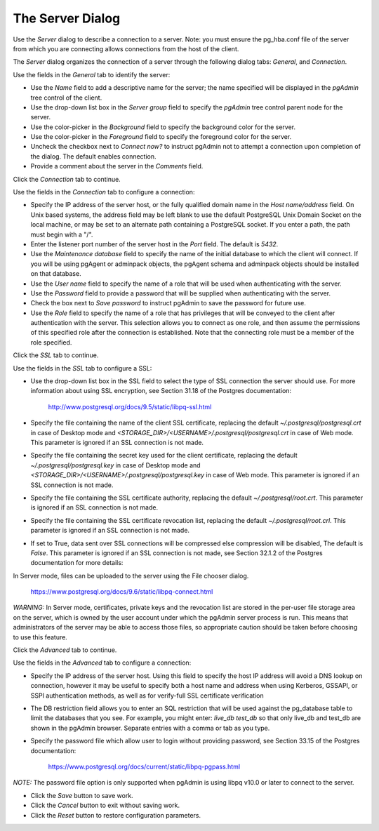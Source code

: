 .. _server_dialog:

*****************
The Server Dialog
*****************

Use the *Server* dialog to describe a connection to a server. Note: you must ensure the pg_hba.conf file of the server
from which you are connecting allows connections from the host of the client.

The *Server* dialog organizes the connection of a server through the following dialog tabs: *General*, and *Connection*.

.. image:: images/server_general.png

Use the fields in the *General* tab to identify the server:

* Use the *Name* field to add a descriptive name for the server; the name specified will be displayed in the *pgAdmin*
  tree control of the client.
* Use the drop-down list box in the *Server group* field to specify the *pgAdmin* tree control parent node for the server.
* Use the color-picker in the *Background* field to specify the background color for the server.
* Use the color-picker in the *Foreground* field to specify the foreground color for the server.
* Uncheck the checkbox next to *Connect now?* to instruct pgAdmin not to attempt a connection upon completion of the
  dialog. The default enables connection.
* Provide a comment about the server in the *Comments* field.

Click the *Connection* tab to continue.

.. image:: images/server_connection.png

Use the fields in the *Connection* tab to configure a connection:

* Specify the IP address of the server host, or the fully qualified domain name in the *Host name/address* field. On
  Unix based systems, the address field may be left blank to use the default PostgreSQL Unix Domain Socket on the local
  machine, or may be set to an alternate path containing a PostgreSQL socket. If you enter a path, the path must begin
  with a "/".
* Enter the listener port number of the server host in the *Port* field. The default is *5432*.
* Use the *Maintenance database* field to specify the name of the initial database to which the client will connect.
  If you will be using pgAgent or adminpack objects, the pgAgent schema and adminpack objects should be installed on that
  database.
* Use the *User name* field to specify the name of a role that will be used when authenticating with the server.
* Use the *Password* field to provide a password that will be supplied when authenticating with the server.
* Check the box next to *Save password* to instruct pgAdmin to save the password for future use.
* Use the *Role* field to specify the name of a role that has privileges that will be conveyed to the client after
  authentication with the server. This selection allows you to connect as one role, and then assume the permissions of
  this specified role after the connection is established. Note that the connecting role must be a member of the role
  specified.

Click the *SSL* tab to continue.

.. image:: images/server_ssl.png

Use the fields in the *SSL* tab to configure a SSL:

* Use the drop-down list box in the SSL field to select the type of SSL connection the server should use. For more
  information about using SSL encryption, see Section 31.18 of the Postgres documentation:

   http://www.postgresql.org/docs/9.5/static/libpq-ssl.html

* Specify the file containing the name of the client SSL certificate, replacing the default *~/.postgresql/postgresql.crt*
  in case of Desktop mode and *<STORAGE_DIR>/<USERNAME>/.postgresql/postgresql.crt* in case of Web mode. This parameter
  is ignored if an SSL connection is not made.
* Specify the file containing the secret key used for the client certificate, replacing the default *~/.postgresql/postgresql.key*
  in case of Desktop mode and *<STORAGE_DIR>/<USERNAME>/.postgresql/postgresql.key* in case of Web mode. This parameter
  is ignored if an SSL connection is not made.
* Specify the file containing the SSL certificate authority, replacing the default *~/.postgresql/root.crt*. This
  parameter is ignored if an SSL connection is not made.
* Specify the file containing the SSL certificate revocation list, replacing the default *~/.postgresql/root.crl*. This
  parameter is ignored if an SSL connection is not made.
* If set to True, data sent over SSL connections will be compressed else compression will be disabled, The default
  is *False*. This parameter is ignored if an SSL connection is not made, see Section 32.1.2 of the Postgres documentation
  for more details:

In Server mode, files can be uploaded to the server using the File chooser dialog.

   https://www.postgresql.org/docs/9.6/static/libpq-connect.html

*WARNING:* In Server mode, certificates, private keys and the revocation list are stored in the per-user file storage
area on the server, which is owned by the user account under which the pgAdmin server process is run. This means that
administrators of the server may be able to access those files, so appropriate caution should be taken before choosing
to use this feature.

Click the *Advanced* tab to continue.

.. image:: images/server_advanced.png

Use the fields in the *Advanced* tab to configure a connection:

* Specify the IP address of the server host. Using this field to specify the host IP address will avoid a DNS lookup on
  connection, however it may be useful to specify both a host name and address when using Kerberos, GSSAPI, or SSPI
  authentication methods, as well as for verify-full SSL certificate verification
* The DB restriction field allows you to enter an SQL restriction that will be used against the pg_database table to
  limit the databases that you see. For example, you might enter: *live_db test_db* so that only live_db and test_db are
  shown in the pgAdmin browser. Separate entries with a comma or tab as you type.
* Specify the password file which allow user to login without providing password, see Section 33.15 of the Postgres documentation:

   https://www.postgresql.org/docs/current/static/libpq-pgpass.html

*NOTE:* The password file option is only supported when pgAdmin is using libpq v10.0 or later to connect to the server.

* Click the *Save* button to save work.
* Click the *Cancel* button to exit without saving work.
* Click the *Reset* button to restore configuration parameters.

